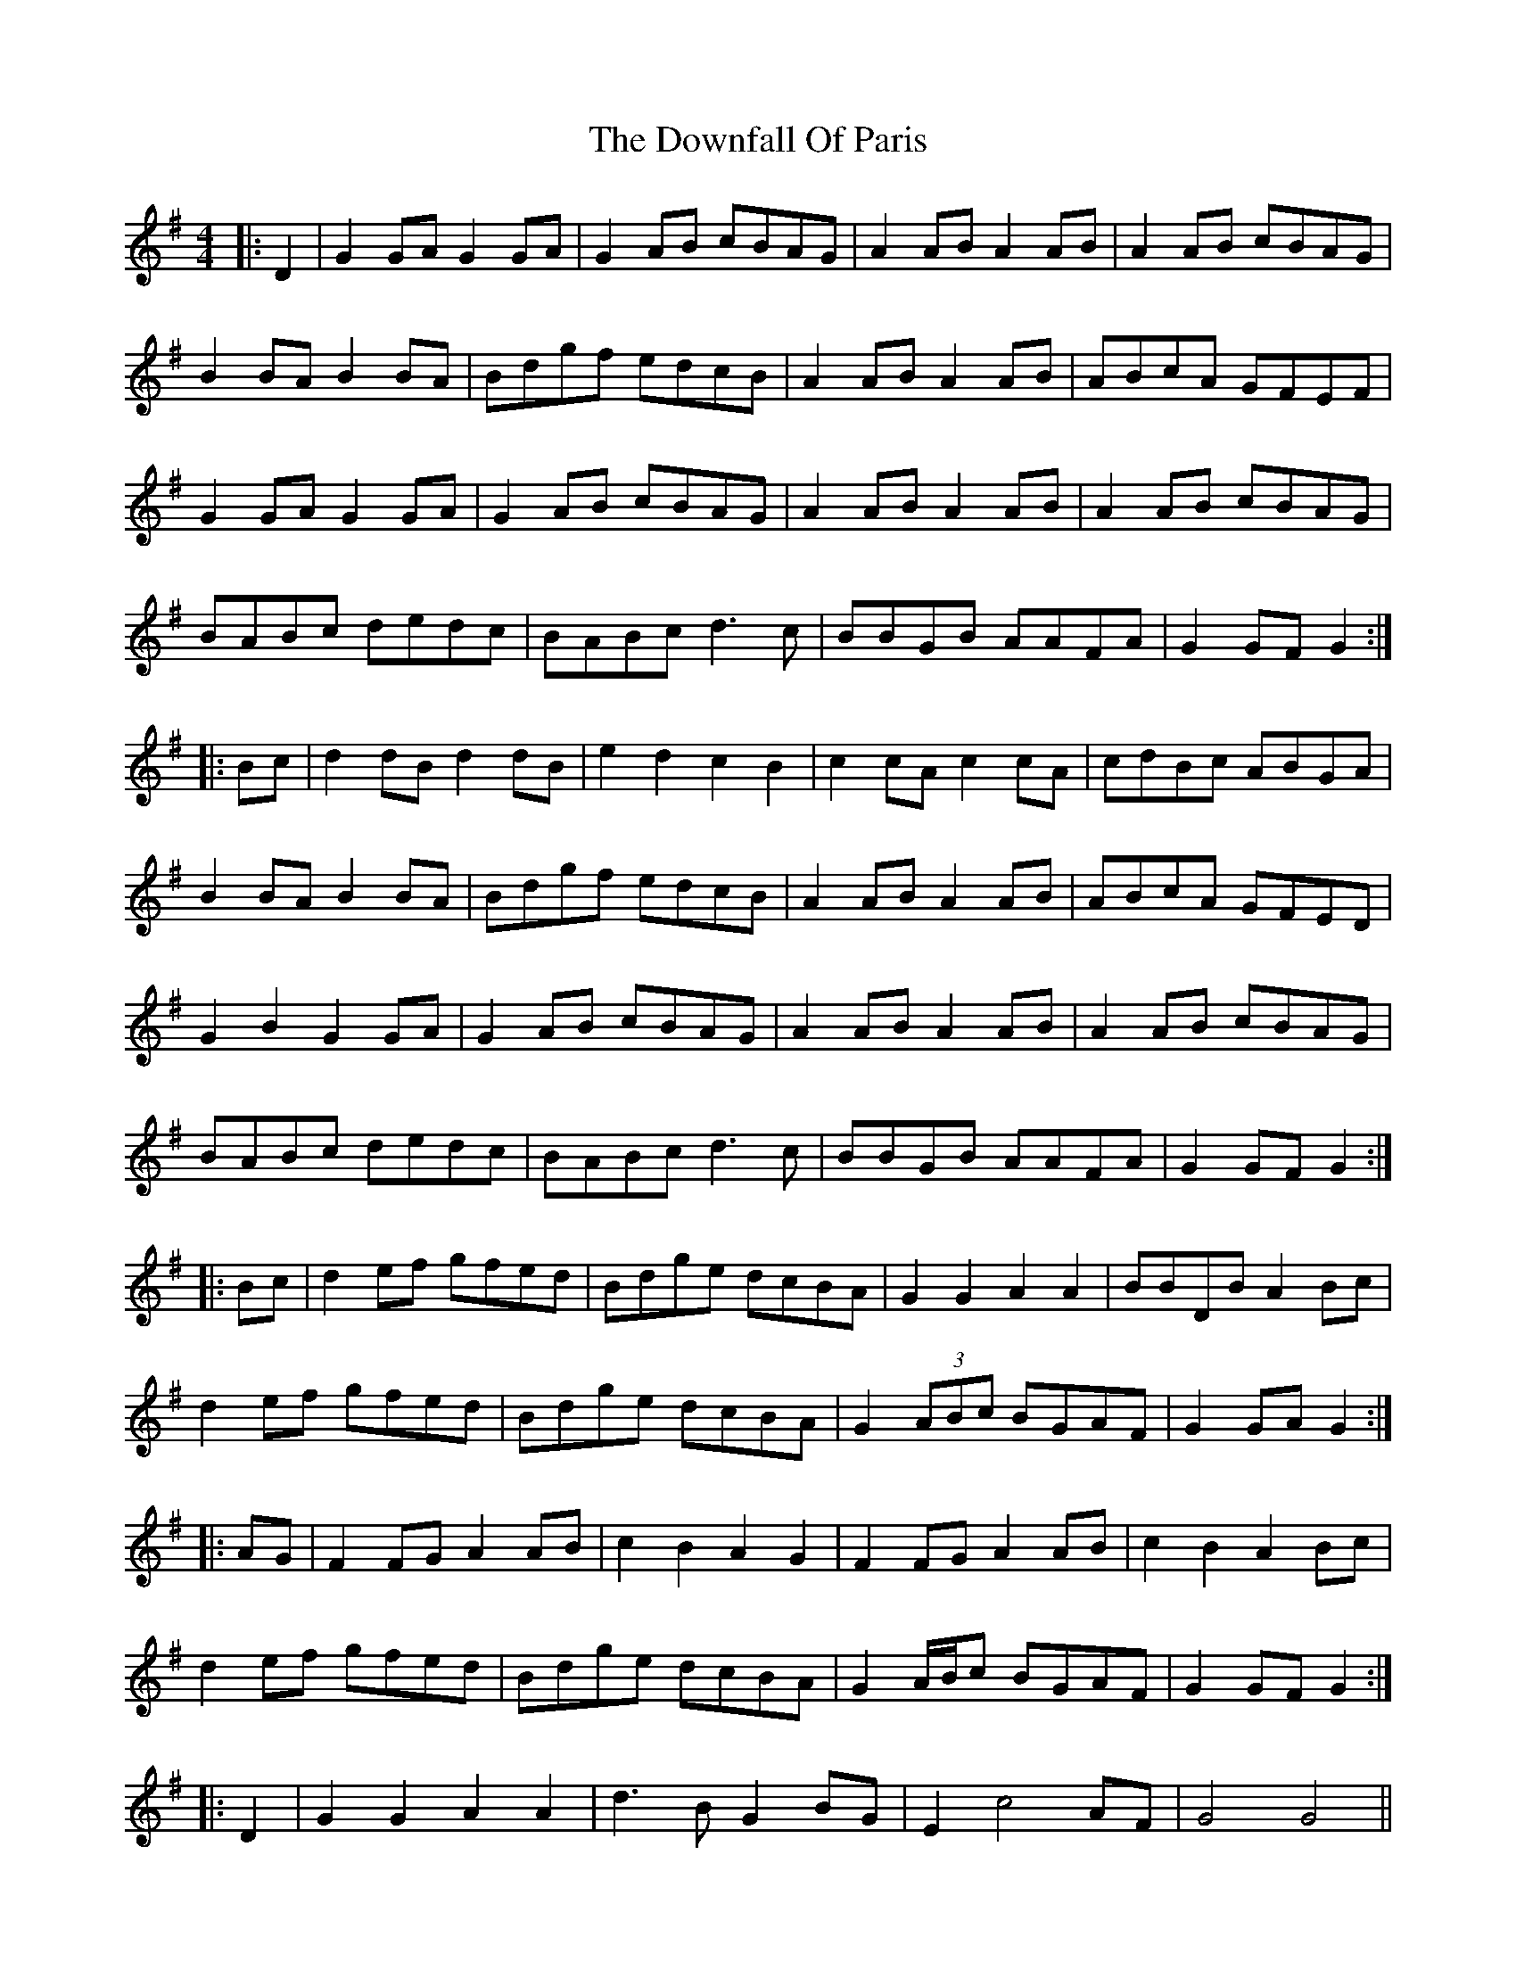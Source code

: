 X: 10706
T: Downfall Of Paris, The
R: hornpipe
M: 4/4
K: Gmajor
|:D2|G2 GA G2 GA|G2 AB cBAG|A2 AB A2 AB|A2 AB cBAG|
B2 BA B2 BA|Bdgf edcB|A2 AB A2 AB|ABcA GFEF|
G2 GA G2 GA|G2 AB cBAG|A2 AB A2 AB|A2 AB cBAG|
BABc dedc|BABc d3c|BBGB AAFA|G2 GF G2:|
|:Bc|d2 dB d2 dB|e2 d2 c2 B2|c2 cA c2 cA|cdBc ABGA|
B2 BA B2 BA|Bdgf edcB|A2 AB A2 AB|ABcA GFED|
G2 B2 G2 GA|G2 AB cBAG|A2 AB A2 AB|A2 AB cBAG|
BABc dedc|BABc d3c|BBGB AAFA|G2 GF G2:|
|:Bc|d2 ef gfed|Bdge dcBA|G2 G2 A2 A2|BBDB A2 Bc|
d2 ef gfed|Bdge dcBA|G2 (3ABc BGAF|G2 GA G2:|
|:AG|F2 FG A2 AB|c2 B2 A2 G2|F2 FG A2 AB|c2 B2 A2 Bc|
d2 ef gfed|Bdge dcBA|G2 A/B/c BGAF|G2 GF G2:|
|:D2|G2 G2 A2 A2|d3B G2 BG|E2 c4 AF|G4 G4||

